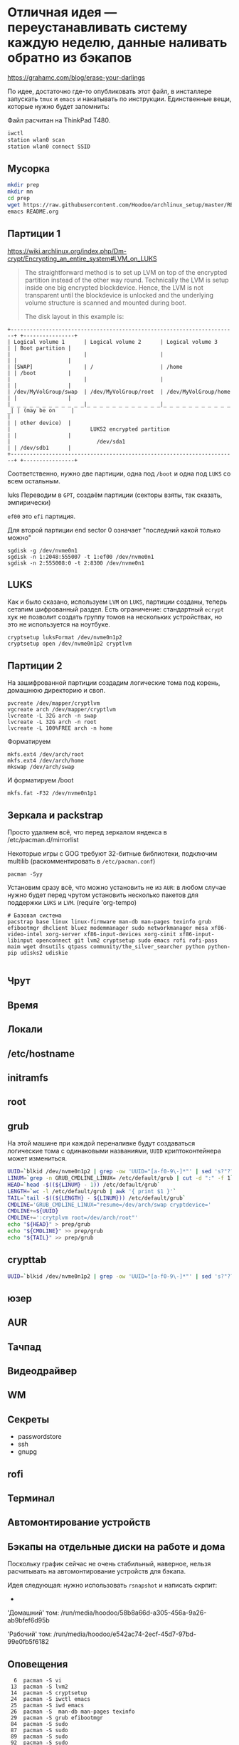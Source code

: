 * Отличная идея --- переустанавливать систему каждую неделю, данные наливать обратно из бэкапов
https://grahamc.com/blog/erase-your-darlings

По идее, достаточно где-то опубликовать этот файл, в инсталлере запускать ~tmux~ и ~emacs~ и накатывать по инструкции. Единственные вещи, которые нужно будет запомнить:

Файл расчитан на ThinkPad T480.

#+begin_src sh
iwctl
station wlan0 scan
station wlan0 connect SSID
#+end_src

** Мусорка
   #+begin_src sh
   mkdir prep
   mkdir mn
   cd prep
   wget https://raw.githubusercontent.com/Hoodoo/archlinux_setup/master/README.org
   emacs README.org
   #+end_src

** Партиции 1

   https://wiki.archlinux.org/index.php/Dm-crypt/Encrypting_an_entire_system#LVM_on_LUKS

   #+begin_quote
   The straightforward method is to set up LVM on top of the encrypted partition instead of the other way round. Technically the LVM is setup inside one big encrypted blockdevice. Hence, the LVM is not transparent until the blockdevice is unlocked and the underlying volume structure is scanned and mounted during boot.

   The disk layout in this example is:
   #+end_quote

   #+begin_example
+-----------------------------------------------------------------------+ +----------------+
| Logical volume 1      | Logical volume 2      | Logical volume 3      | | Boot partition |
|                       |                       |                       | |                |
| [SWAP]                | /                     | /home                 | | /boot          |
|                       |                       |                       | |                |
| /dev/MyVolGroup/swap  | /dev/MyVolGroup/root  | /dev/MyVolGroup/home  | |                |
|_ _ _ _ _ _ _ _ _ _ _ _|_ _ _ _ _ _ _ _ _ _ _ _|_ _ _ _ _ _ _ _ _ _ _ _| | (may be on     |
|                                                                       | | other device)  |
|                         LUKS2 encrypted partition                     | |                |
|                           /dev/sda1                                   | | /dev/sdb1      |
+-----------------------------------------------------------------------+ +----------------+
  #+end_example

  Соответственно, нужно две партиции, одна под ~/boot~ и одна под ~LUKS~ со всем остальным.

luks  Переводим в ~GPT~, создаём партиции (секторы взяты, так сказать, эмпирически)

  ~ef00~ это ~efi~ партиция.

  Для второй партиции end sector 0 означает "последний какой только можно"

   #+begin_src
   sgdisk -g /dev/nvme0n1
   sgdisk -n 1:2048:555007 -t 1:ef00 /dev/nvme0n1
   sgdisk -n 2:555008:0 -t 2:8300 /dev/nvme0n1
   #+end_src

** LUKS

   Как и было сказано, используем ~LVM~ on ~LUKS~, партиции созданы, теперь сетапим шифрованный раздел. Есть ограничение: стандартный ~ecrypt~ хук не позволит создать группу томов на нескольких устройствах, но это не используется на ноутбуке.

   #+begin_src
   cryptsetup luksFormat /dev/nvme0n1p2
   cryptsetup open /dev/nvme0n1p2 cryptlvm
   #+end_src

** Партиции 2

   На зашифрованной партиции создадим логические тома под корень, домашнюю директорию и своп.

   #+begin_src
   pvcreate /dev/mapper/cryptlvm
   vgcreate arch /dev/mapper/cryptlvm
   lvcreate -L 32G arch -n swap
   lvcreate -L 32G arch -n root
   lvcreate -L 100%FREE arch -n home
   #+end_src

   Форматируем

   #+begin_src
   mkfs.ext4 /dev/arch/root
   mkfs.ext4 /dev/arch/home
   mkswap /dev/arch/swap
   #+end_src

   И форматируем /boot

   #+begin_src
   mkfs.fat -F32 /dev/nvme0n1p1
   #+end_src

** Зеркала и packstrap

   Просто удаляем всё, что перед зеркалом яндекса в /etc/pacman.d/mirrorlist

   Некоторые игры с GOG требуют 32-битные библиотеки, подключим multilib (раскомментировать в ~/etc/pacman.conf~)

   #+begin_src
   pacman -Syy
   #+end_src

   Установим сразу всё, что можно установить не из ~AUR~: в любом случае нужно будет перед чрутом установить несколько пакетов для поддержки ~LUKS~ и ~LVM~.
(require 'org-tempo)

#+begin_src
# Базовая система
pacstrap base linux linux-firmware man-db man-pages texinfo grub efibootmgr dhclient bluez modemmanager sudo networkmanager mesa xf86-video-intel xorg-server xf86-input-devices xorg-xinit xf86-input-libinput openconnect git lvm2 cryptsetup sudo emacs rofi rofi-pass maim wget dnsutils qtpass community/the_silver_searcher python python-pip udisks2 udiskie

#+end_src

** Чрут

** Время

** Локали

** /etc/hostname

** initramfs

** root

** grub

   На этой машине при каждой переналивке будут создаваться логические тома с одинаковыми названиями, ~UUID~ криптоконтейнера может измениться.

   #+begin_src sh
   UUID=`blkid /dev/nvme0n1p2 | grep -ow 'UUID="[a-f0-9\-]*"' | sed 's?"??g'`
   LINUM=`grep -n GRUB_CMDLINE_LINUX= /etc/default/grub | cut -d ":" -f 1`
   HEAD=`head -$((${LINUM} - 1)) /etc/default/grub`
   LENGTH=`wc -l /etc/default/grub | awk '{ print $1 }'`
   TAIL=`tail -$((${LENGTH} - ${LINUM})) /etc/default/grub`
   CMDLINE='GRUB_CMDLINE_LINUX="resume=/dev/arch/swap cryptdevice='
   CMDLINE+=${UUID}
   CMDLINE+=':crytplvm root=/dev/arch/root"'
   echo "${HEAD}" > prep/grub
   echo "${CMDLINE}" >> prep/grub
   echo "${TAIL}" >> prep/grub
   #+end_src

** crypttab

   #+begin_src sh
   UUID=`blkid /dev/nvme0n1p2 | grep -ow 'UUID="[a-f0-9\-]*"' | sed 's?"??g'`; echo "cryptlvm ${UUID}" > prep/crypttab
   #+end_src

** юзер

** AUR

** Тачпад

** Видеодрайвер

** WM

** Секреты

   - passwordstore
   - ssh
   - gnupg

** rofi

** Терминал

** Автомонтирование устройств
** Бэкапы на отдельные диски на работе и дома

   Поскольку график сейчас не очень стабильный, наверное, нельзя расчитывать на автомонтирование устройств для бэкапа.

   Идея следующая: нужно использовать ~rsnapshot~ и написать скрпит:
   -


   'Домашний' том:
   /run/media/hoodoo/58b8a66d-a305-456a-9a26-ab9bfef6d95b

   'Рабочий' том:
   /run/media/hoodoo/e542ac74-2ecf-45d7-97bd-99e0fb5f6182

** Оповещения

   #+begin_src shell
    6  pacman -S vi
   13  pacman -S lvm2
   14  pacman -S cryptsetup
   24  pacman -S iwctl emacs
   25  pacman -S iwd emacs
   26  pacman -S  man-db man-pages texinfo
   29  pacman -S grub efibootmgr
   84  pacman -S sudo
   87  pacman -S sudo
   89  pacman -S sudo
   92  pacman -S sudo
  124  pacman -S networkmanager
  125  pacman -S dhclient bluez modemmanager
  136  pacman -S sudo
  139  history | grep 'pacman -S'

   53  sudo pacman -S xclock
   54  sudo pacman -Ss xclock
   55  sudo pacman -S xorg-xclock
   63  sudo pacman -S augeas
   67  sudo pacman -S mesa lib32-mesa xf86-video-intel
   68  sudo pacman -S mesa xf86-video-intel
   73  sudo pacman -S mesa xf86-video-intel
   76  sudo pacman -S mesa xf86-video-intel
   85  pacman -S openbox
   86  sudo pacman -S openbox
   88  sudo pacman -S Xorg
   89  sudo pacman -S X11
   90  sudo pacman -S x11
   91  sudo pacman -S xorg-server
  103  sudo pacman -S xf86-input-devices
  104  sudo pacman -S xf86-input-libinput
  108  pacman -S xorg-init
  109  sudo pacman -S xorg-init
  110  sudo pacman -S xorg-xinit
  112  sudo pacman -S firefox openconnect
  113  sudo pacman -S firefox openconnect git
  114  sudo pacman -S firefox openconnect rofi
  164  sudo pacman -S kitty
  171  pacman -S rofi
  172  sudo pacman -Ss rofi
  173  sudo pacman -S rofi-pass
  176  yay -S rofi-greenclip
  177  yay -S rofi-greenclip
  185  yay -S telegram
  186  yay -S telegram-desktop
  189  sudo pacman -S scrot
  197  yay -Ss termite
  203  sudo pacman -S wget
  207  pacman -Ss font
  208  pacman -Ss iosevka
  209  yay -Ss iosevka
  210  yay -S ttf-iosevka
  225  sudo pacman -S dnsutils
  258  sudo pacman -S qtpass
  309  pacman -Ss silver
  311  sudo packman -S community/the_silver_searcher
  312  sudo pacman -S community/the_silver_searcher
  394  pacman -Ss notify-send
  395  pacman -Ss notify-send
  399  sudo pacman -S python
  402  sudo pacman -S pip
  405  sudo pacman -S python-pip
  420  yay -S deadd-notification-center
  421  yay -S deadd-notification-center
  422  yay -S deadd-notification-center
  423  yay -S deadd-notification-center
  424  yay -S deadd-notification-center-bin
  425  yay -S picom compton-conf nitrogen berry-git
  427  yay -S picom compton-conf nitrogen berry-git
  430  yay -S picom nitrogen berry-git
  431  yay -S picom nitrogen berry-git
  434  yay -S picom nitrogen berry-git
  438  yay -S picom nitrogen berry-git
  444  yay -S picom nitrogen berry-git
  447  yay -S picom nitrogen berry-git
  460  yay -S picom nitrogen
  475  sudo pacman -S udisks udiskie
  476  sudo pacman -S udisks2 udiskie
  #+end_src

pacman -S --needed base-develdf -h
